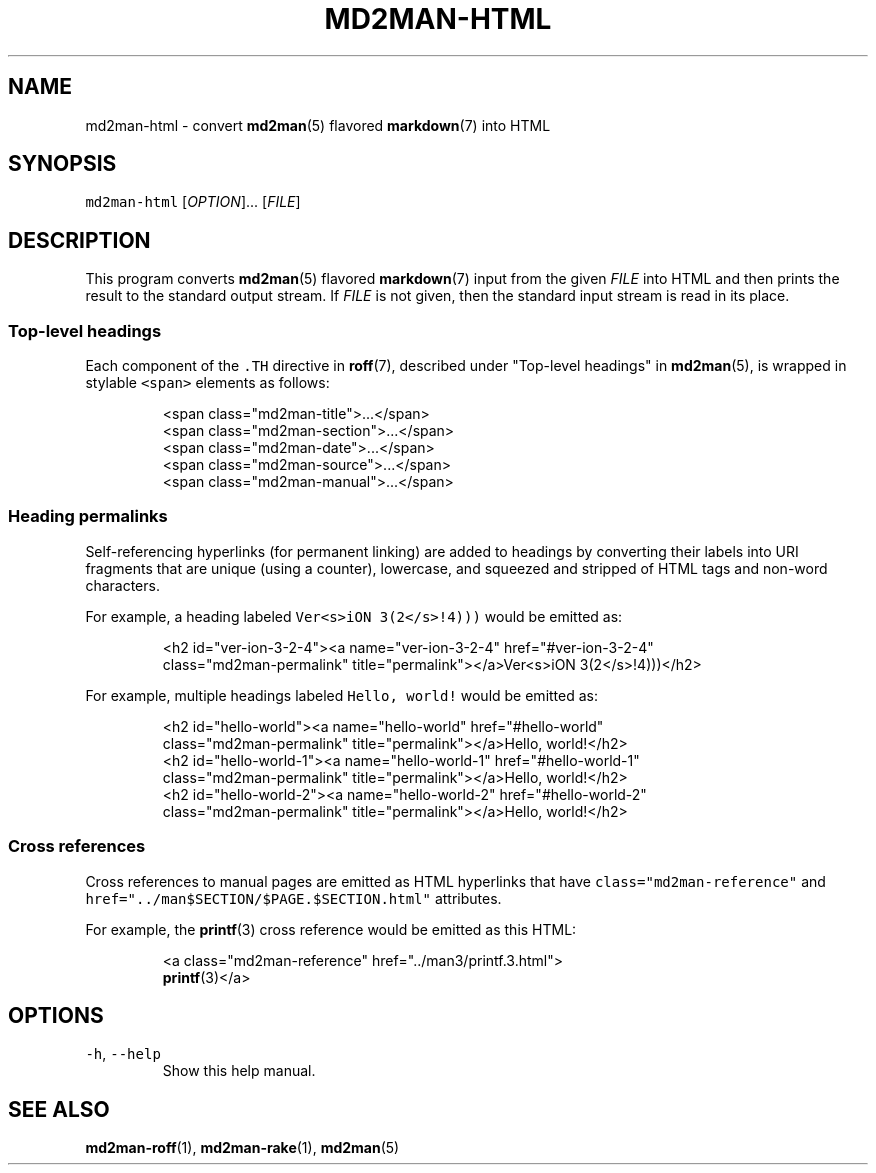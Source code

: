 .TH MD2MAN\-HTML 1 2014\-06\-22 3.0.0
.SH NAME
.PP
md2man\-html \- convert 
.BR md2man (5) 
flavored 
.BR markdown (7) 
into HTML
.SH SYNOPSIS
.PP
\fB\fCmd2man\-html\fR [\fIOPTION\fP]... [\fIFILE\fP]
.SH DESCRIPTION
.PP
This program converts 
.BR md2man (5) 
flavored 
.BR markdown (7) 
input from the given
\fIFILE\fP into HTML and then prints the result to the standard output stream.
If \fIFILE\fP is not given, then the standard input stream is read in its place.
.SS Top\-level headings
.PP
Each component of the \fB\fC\&.TH\fR directive in 
.BR roff (7), 
described under "Top\-level
headings" in 
.BR md2man (5), 
is wrapped in stylable \fB\fC<span>\fR elements as follows:
.PP
.RS
.nf
<span class="md2man\-title">...</span>
<span class="md2man\-section">...</span>
<span class="md2man\-date">...</span>
<span class="md2man\-source">...</span>
<span class="md2man\-manual">...</span>
.fi
.RE
.SS Heading permalinks
.PP
Self\-referencing hyperlinks (for permanent linking) are added to headings by
converting their labels into URI fragments that are unique (using a counter),
lowercase, and squeezed and stripped of HTML tags and non\-word characters.
.PP
For example, a heading labeled \fB\fCVer<s>iON 3(2</s>!4)))\fR would be emitted as:
.PP
.RS
.nf
<h2 id="ver\-ion\-3\-2\-4"><a name="ver\-ion\-3\-2\-4" href="#ver\-ion\-3\-2\-4"
class="md2man\-permalink" title="permalink"></a>Ver<s>iON 3(2</s>!4)))</h2>
.fi
.RE
.PP
For example, multiple headings labeled \fB\fCHello, world!\fR would be emitted as:
.PP
.RS
.nf
<h2 id="hello\-world"><a name="hello\-world" href="#hello\-world"
class="md2man\-permalink" title="permalink"></a>Hello, world!</h2>
<h2 id="hello\-world\-1"><a name="hello\-world\-1" href="#hello\-world\-1"
class="md2man\-permalink" title="permalink"></a>Hello, world!</h2>
<h2 id="hello\-world\-2"><a name="hello\-world\-2" href="#hello\-world\-2"
class="md2man\-permalink" title="permalink"></a>Hello, world!</h2>
.fi
.RE
.SS Cross references
.PP
Cross references to manual pages are emitted as HTML hyperlinks that have
\fB\fCclass="md2man\-reference"\fR and \fB\fChref="../man$SECTION/$PAGE.$SECTION.html"\fR
attributes.
.PP
For example, the \fB\fC
.BR printf (3)\fR 
cross reference would be emitted as this HTML:
.PP
.RS
.nf
<a class="md2man\-reference" href="../man3/printf.3.html">
.BR printf (3)</a>
.fi
.RE
.SH OPTIONS
.TP
\fB\fC\-h\fR, \fB\fC\-\-help\fR
Show this help manual.
.SH SEE ALSO
.PP
.BR md2man-roff (1), 
.BR md2man-rake (1), 
.BR md2man (5)